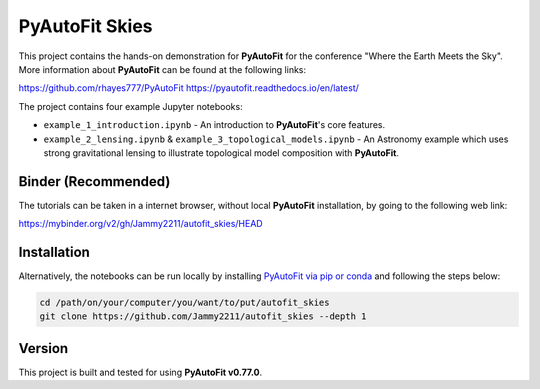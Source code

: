 PyAutoFit Skies
===============

This project contains the hands-on demonstration for **PyAutoFit** for the conference "Where the Earth Meets the Sky".
More information about **PyAutoFit** can be found at the following links:

https://github.com/rhayes777/PyAutoFit
https://pyautofit.readthedocs.io/en/latest/

The project contains four example Jupyter notebooks:

- ``example_1_introduction.ipynb`` - An introduction to **PyAutoFit**'s core features.
- ``example_2_lensing.ipynb`` & ``example_3_topological_models.ipynb`` - An Astronomy example which uses strong gravitational lensing to illustrate topological model composition with **PyAutoFit**.

Binder (Recommended)
--------------------

The tutorials can be taken in a internet browser, without local **PyAutoFit** installation, by going to the following
web link:

https://mybinder.org/v2/gh/Jammy2211/autofit_skies/HEAD

Installation
------------

Alternatively, the notebooks can be run locally by
installing `PyAutoFit via pip or conda <https://pyautofit.readthedocs.io/en/latest/installation/overview.html>`_ and
following the steps below:

.. code-block:: bash

   cd /path/on/your/computer/you/want/to/put/autofit_skies
   git clone https://github.com/Jammy2211/autofit_skies --depth 1

Version
-------

This project is built and tested for using **PyAutoFit v0.77.0**.
